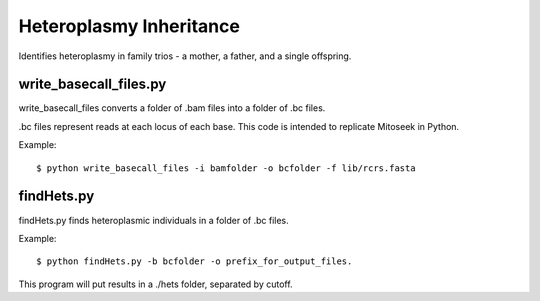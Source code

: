 Heteroplasmy Inheritance
==================

Identifies heteroplasmy in family trios - a mother, a father, and a single offspring.

write_basecall_files.py
---------
write_basecall_files converts a folder of .bam files into a folder of .bc files.

.bc files represent reads at each locus of each base. This code is intended to replicate Mitoseek in Python.

Example: ::

	$ python write_basecall_files -i bamfolder -o bcfolder -f lib/rcrs.fasta

findHets.py
-----------
findHets.py finds heteroplasmic individuals in a folder of .bc files.

Example: ::

	$ python findHets.py -b bcfolder -o prefix_for_output_files.

This program will put results in a ./hets folder, separated by cutoff.
